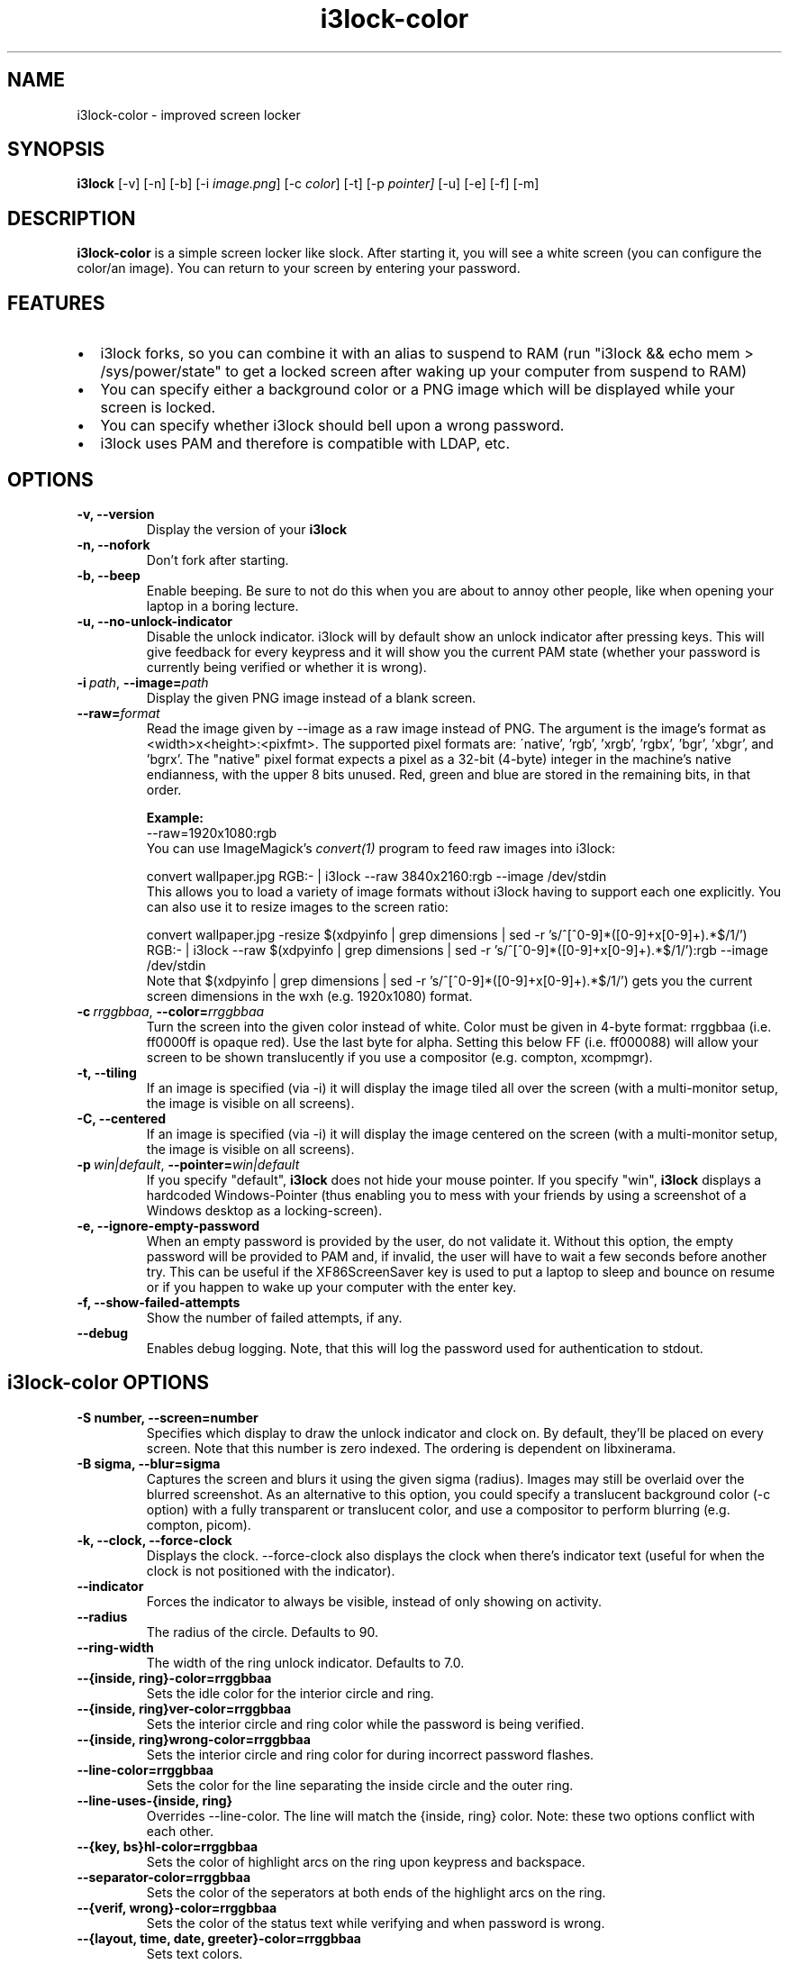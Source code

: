 .de Vb \" Begin verbatim text
.ft CW
.nf
.ne \\$1
..
.de Ve \" End verbatim text
.ft R
.fi
..

.TH i3lock-color 1 "MAY 2021" Linux "User Manuals"

.SH NAME
i3lock-color \- improved screen locker

.SH SYNOPSIS
.B i3lock
.RB [\|\-v\|]
.RB [\|\-n\|]
.RB [\|\-b\|]
.RB [\|\-i
.IR image.png \|]
.RB [\|\-c
.IR color \|]
.RB [\|\-t\|]
.RB [\|\-p
.IR pointer\|]
.RB [\|\-u\|]
.RB [\|\-e\|]
.RB [\|\-f\|]
.RB [\|\-m\|]

.SH DESCRIPTION
.B i3lock\-color
is a simple screen locker like slock. After starting it, you will see a white
screen (you can configure the color/an image). You can return to your screen by
entering your password.

.SH FEATURES
.IP \[bu] 2
i3lock forks, so you can combine it with an alias to suspend to RAM
(run "i3lock && echo mem > /sys/power/state" to get a locked screen after waking
up your computer from suspend to RAM)
.IP \[bu]
You can specify either a background color or a PNG image which will be displayed
while your screen is locked.
.IP \[bu]
You can specify whether i3lock should bell upon a wrong password.
.IP \[bu]
i3lock uses PAM and therefore is compatible with LDAP, etc.

.SH OPTIONS
.TP
.B \-v, \-\-version
Display the version of your
.B i3lock

.TP
.B \-n, \-\-nofork
Don't fork after starting.

.TP
.B \-b, \-\-beep
Enable beeping. Be sure to not do this when you are about to annoy other people,
like when opening your laptop in a boring lecture.

.TP
.B \-u, \-\-no\-unlock\-indicator
Disable the unlock indicator. i3lock will by default show an unlock indicator
after pressing keys. This will give feedback for every keypress and it will
show you the current PAM state (whether your password is currently being
verified or whether it is wrong).

.TP
.BI \-i\  path \fR,\ \fB\-\-image= path
Display the given PNG image instead of a blank screen.

.TP
.BI \fB\-\-raw= format
Read the image given by \-\-image as a raw image instead of PNG. The argument is
the image's format as <width>x<height>:<pixfmt>.
The supported pixel formats are:
\'native', 'rgb', 'xrgb', 'rgbx', 'bgr', 'xbgr', and 'bgrx'.
The "native" pixel format expects a pixel as a 32-bit (4-byte) integer in
the machine's native endianness, with the upper 8 bits unused.
Red, green and blue are stored in the remaining bits, in that order.

.BR Example:
.Vb 6
\&	--raw=1920x1080:rgb
.Ve
You can use ImageMagick’s
.IR convert(1)
program to feed raw images into i3lock:

.Vb 6
\&	convert wallpaper.jpg RGB:- | i3lock --raw 3840x2160:rgb --image /dev/stdin
.Ve
This allows you to load a variety of image formats without i3lock having to
support each one explicitly.
You can also use it to resize images to the screen ratio:

.Vb 6
\&	convert wallpaper.jpg -resize $(xdpyinfo | grep dimensions | sed -r 's/^[^0-9]*([0-9]+x[0-9]+).*$/\1/') RGB:- | i3lock --raw $(xdpyinfo | grep dimensions | sed -r 's/^[^0-9]*([0-9]+x[0-9]+).*$/\1/'):rgb --image /dev/stdin
.Ve
Note that $(xdpyinfo | grep dimensions | sed -r 's/^[^0-9]*([0-9]+x[0-9]+).*$/\1/')
gets you the current screen dimensions in the wxh (e.g. 1920x1080) format.

.TP
.BI \-c\  rrggbbaa \fR,\ \fB\-\-color= rrggbbaa
Turn the screen into the given color instead of white. Color must be given in
4-byte format: rrggbbaa (i.e. ff0000ff is opaque red).
Use the last byte for alpha. Setting this below FF (i.e. ff000088) will allow
your screen to be shown translucently if you use a compositor (e.g. compton,
xcompmgr).

.TP
.B \-t, \-\-tiling
If an image is specified (via \-i) it will display the image tiled all over the
screen (with a multi-monitor setup, the image is visible on all screens).

.TP
.B \-C, \-\-centered
If an image is specified (via \-i) it will display the image centered on the
screen (with a multi-monitor setup, the image is visible on all screens).

.TP
.BI \-p\  win|default \fR,\ \fB\-\-pointer= win|default
If you specify "default",
.B i3lock
does not hide your mouse pointer. If you specify "win",
.B i3lock
displays a hardcoded Windows-Pointer (thus enabling you to mess with your
friends by using a screenshot of a Windows desktop as a locking-screen).

.TP
.B \-e, \-\-ignore\-empty\-password
When an empty password is provided by the user, do not validate it. Without this
option, the empty password will be provided to PAM and, if invalid, the user
will have to wait a few seconds before another try. This can be useful if the
XF86ScreenSaver key is used to put a laptop to sleep and bounce on resume or if
you happen to wake up your computer with the enter key.

.TP
.B \-f, \-\-show\-failed\-attempts
Show the number of failed attempts, if any.

.TP
.B \-\-debug
Enables debug logging.
Note, that this will log the password used for authentication to stdout.

.SH i3lock-color OPTIONS
.TP
.B \-S number, \-\-screen=number
Specifies which display to draw the unlock indicator and clock on. By default,
they'll be placed on every screen.
Note that this number is zero indexed. The ordering is dependent on libxinerama.

.TP
.B \-B sigma, \-\-blur=sigma
Captures the screen and blurs it using the given sigma (radius).
Images may still be overlaid over the blurred screenshot.
As an alternative to this option, you could specify a translucent background
color (-c option) with a fully transparent or translucent color, and use a
compositor to perform blurring (e.g. compton, picom).

.TP
.B \-k, \-\-clock, \-\-force\-clock
Displays the clock. \-\-force\-clock also displays the clock when there's
indicator text (useful for when the clock is not positioned with the indicator).

.TP
.B \-\-indicator
Forces the indicator to always be visible, instead of only showing on activity.

.TP
.B \-\-radius
The radius of the circle. Defaults to 90.

.TP
.B \-\-ring\-width
The width of the ring unlock indicator. Defaults to 7.0.

.TP
.B \-\-{inside, ring}\-color=rrggbbaa
Sets the idle color for the interior circle and ring.

.TP
.B \-\-{inside, ring}ver\-color=rrggbbaa
Sets the interior circle and ring color while the password is being verified.

.TP
.B \-\-{inside, ring}wrong\-color=rrggbbaa
Sets the interior circle and ring color for during incorrect password flashes.

.TP
.B \-\-line\-color=rrggbbaa
Sets the color for the line separating the inside circle and the outer ring.

.TP
.B \-\-line\-uses\-{inside, ring}
Overrides \-\-line\-color. The line will match the {inside, ring} color.
Note: these two options conflict with each other.

.TP
.B \-\-{key, bs}hl\-color=rrggbbaa
Sets the color of highlight arcs on the ring upon keypress and backspace.

.TP
.B \-\-separator\-color=rrggbbaa
Sets the color of the seperators at both ends of the highlight arcs on the ring.

.TP
.B \-\-{verif, wrong}\-color=rrggbbaa
Sets the color of the status text while verifying and when password is wrong.

.TP
.B \-\-{layout, time, date, greeter}\-color=rrggbbaa
Sets text colors.

.TP
.B \-\-time\-str="%H:%M:%S"
Sets the format used for generating the time string.
See strftime(3) for a full list of format specifiers.

.TP
.B \-\-date\-str="%A, %m %Y"
Sets the format used for generating the date string.

.TP
.B \-\-verif\-text="verifying…"
Sets the string to be shown while verifying the password/input/key/etc.

.TP
.B \-\-wrong\-text="wrong!"
Sets the string to be shown upon entering an incorrect password.

.TP
.B \-\-keylayout mode
Displays the keylayout. Positionable similar to date, time, and indicator.
Modes are as follows:
.RS
.RS
0 - Displays the full string returned by the query, i.e. "English (US)"
1 - Displays up until the first parenthesis, i.e. "English"
2 - Displays just the contents of the parenthesis, i.e. "US"
.RE
.RE

.TP
.B \-\-noinput\-text="no input"
Sets the string to be shown upon pressing backspace without anything to delete.

.TP
.B \-\-lock\-text="locking…"
Sets the string to be shown while acquiring pointer and keyboard focus.

.TP
.B \-\-lockfailed\-text="lock failed!"
Sets the string to be shown after failing to acquire pointer and keyboard focus.

.TP
.B \-\-greeter\-text=""
Sets the greeter text.

.TP
.B \-\-no\-modkey\-text
Hides the modkey indicator (Num, Caps Lock ...)

.TP
.B \-\-{time, date, layout, verif, wrong, modif, greeter}\-align
Sets the text alignment of the time, date, keylayout, verification, wrong,
modifier and greeter texts.
.RS
.RS
0 - centered (default)
1 - left aligned
2 - right aligned
.RE
.RE

.TP
.B \-\-{time, date, layout, verif, wrong, greeter}outline\-color=rrggbbaa
Sets the color of the outlines.

.TP
.B \-\-{time, date, layout, verif, wrong, greeter}\-font=sans\-serif
Sets the font used to render various strings.

.TP
.B \-\-{time, date, layout, verif, wrong, greeter}\-size=number
Sets the font size used to render various strings.

.TP
.B \-\-{time, date, layout, verif, wrong, greeter, modifier}outline\-width=number
Sets the width of the outline.

.TP
.B \-\-ind\-pos="x\-position:y\-position"
Sets the position for the unlock indicator. Valid variables include:
.RS
.RS
x - x position of the current display.
    Corresponds to the leftmost column of pixels on that display.
y - y position of the current display.
    Corresponds to the topmost row of pixels on that display.
w - width of the current display.
h - height of the current display.
r - the unlock indicator radius.
.RE
.RE

.TP
.B \-\-time\-pos="x\-position:y\-position"
Sets the position for the time string. All the variables from \-\-ind\-pos may be
used, in addition to:
.RS
.RS
ix - the x value of the indicator on the current display.
iy - the y value of the indicator on the current display.
.RE
.RE

.TP
.B \-\-date\-pos="x\-position:y\-position"
Sets the position for the date string. All the variables from \-\-ind\-pos and
\-\-time\-pos may be used, in addition to:
.RS
.RS
tx - the computed x value of the timestring, for the current display.
ty - the computed y value of the timestring, for the current display.
.RE
.RE

.TP
.B \-\-greeter\-pos="x\-position:y\-position"
Sets the position for the greeter string. All the variables from \-\-ind\-pos and
\-\-time\-pos may be used.

.TP
.B \-\-pass\-{media, screen, power, volume}\-keys
Allow the following keys to be used normally while the screen is locked by
passing them through:
.RS
.RS
media - XF86AudioPlay, XF86AudioPause, XF86AudioStop, XF86AudioPrev,
        XF86AudioNext, XF86AudioMute, XF86AudioLowerVolume, XF86AudioRaiseVolume
screen - XF86MonBrightnessUp, XF86MonBrightnessDown
power - XF86PowerDown, XF86PowerOff, XF86Sleep
volume - XF86AudioMute, XF86AudioLowerVolume, XF86AudioRaiseVolume
.RE
.RE

.TP
.B \-\-bar\-indicator
Replaces the usual ring indicator with a bar indicator. Comes with perks.

.TP
.B \-\-bar\-direction={0, 1, 2}
Sets the direction the bars grow in. 0 is the default (downwards, or rightwards,
depending on the bar orientation). 1 is the reverse, and 2 is both.

.TP
.B \-\-bar\-width=15
Deprecated, use \-\-bar\-count instead.

Sets the width of the minibars in the bar.

.TP
.B \-\-bar\-orientation={vertical,horizontal}
Sets whether the bar is vertically or horizontally oriented.
Defaults to horizontal.

.TP
.B \-\-bar\-step
Sets the step that each bar decreases by when a key is pressed. A random bar is
set to its max height, then each neighbor is set to (height - step*distance).

.TP
.B \-\-bar\-max\-height
The maximum height a bar can get to. When a key is pressed, a random bar is set
to this value, then its neighbors are set to its height, minus the step value.

.TP
.B \-\-bar\-base\-width
The thickness of the "base" bar that all the bars originate from.
This bar also takes on the ring verification and wrong colors to give
authentication feedback.

.TP
.B \-\-bar\-color
Sets the default color of the bar base.

.TP
.B \-\-bar\-periodic\-step
The value by which the bars decrease each time the screen is redrawn.

.TP
.B \-\-bar\-pos
Works similarly to the time/date/indicator expressions. If only one number is
provided, this sets the vertical offset from the top or left edge. If two
numbers are provided in the form of x:y, sets the starting position of the bar.

.TP
.B \-\-bar\-count
Sets the number of minibars to draw on each screen.

.TP
.B \-\-bar\-total\-width
The total width of the bar. Can be an expression.

.TP
.B \-\-redraw\-thread
Starts a separate thread for redrawing the screen. Potentially worse from a
security standpoint, but makes the bar indicator still do its usual periodic
redraws when PAM is authenticating.

.TP
.B \-\-refresh\-rate=seconds\-as\-double
The refresh rate of the indicator, given in seconds. This should automatically
align itself, but is somewhat buggy currently.
Values less than one will work, but may result in poor system performance.

.TP
.B \-\-composite
Some compositors have problems with i3lock trying to render over them, so this
argument is disabled by default. However, some will work properly with it, so
it's been left enabled.

.TP
.B \-\-no\-verify
Do not verify the password entered by the user and unlock immediately.
.B Use only for quickly testing new configurations and remember to remove to
.B actually lock your screen!

.TP
.B \-\-slideshow\-interval
The interval to wait until switching to the next image.

.TP
.B \-\-slideshow\-random\-selection
Randomize the order of the images.

.SH SEE ALSO
.IR xautolock(1)
\- use i3lock as your screen saver

.IR convert(1)
\- feed a wide variety of image formats to i3lock

.SH AUTHOR
Michael Stapelberg <michael+i3lock at stapelberg dot de>

Jan-Erik Rediger <badboy at archlinux.us>

Pandora <pandora at techfo dot xyz>

Raymond Li <i3lock-color at raymond.li>
